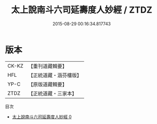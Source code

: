 #+TITLE: 太上說南斗六司延壽度人妙經 / ZTDZ

#+DATE: 2015-08-29 00:16:34.817743
* 版本
 |     CK-KZ|【重刊道藏輯要】|
 |       HFL|【正統道藏・涵芬樓版】|
 |      YP-C|【原版道藏輯要】|
 |      ZTDZ|【正統道藏・三家本】|
目次
 - [[file:KR5c0005_000.txt][太上說南斗六司延壽度人妙經 0]]
